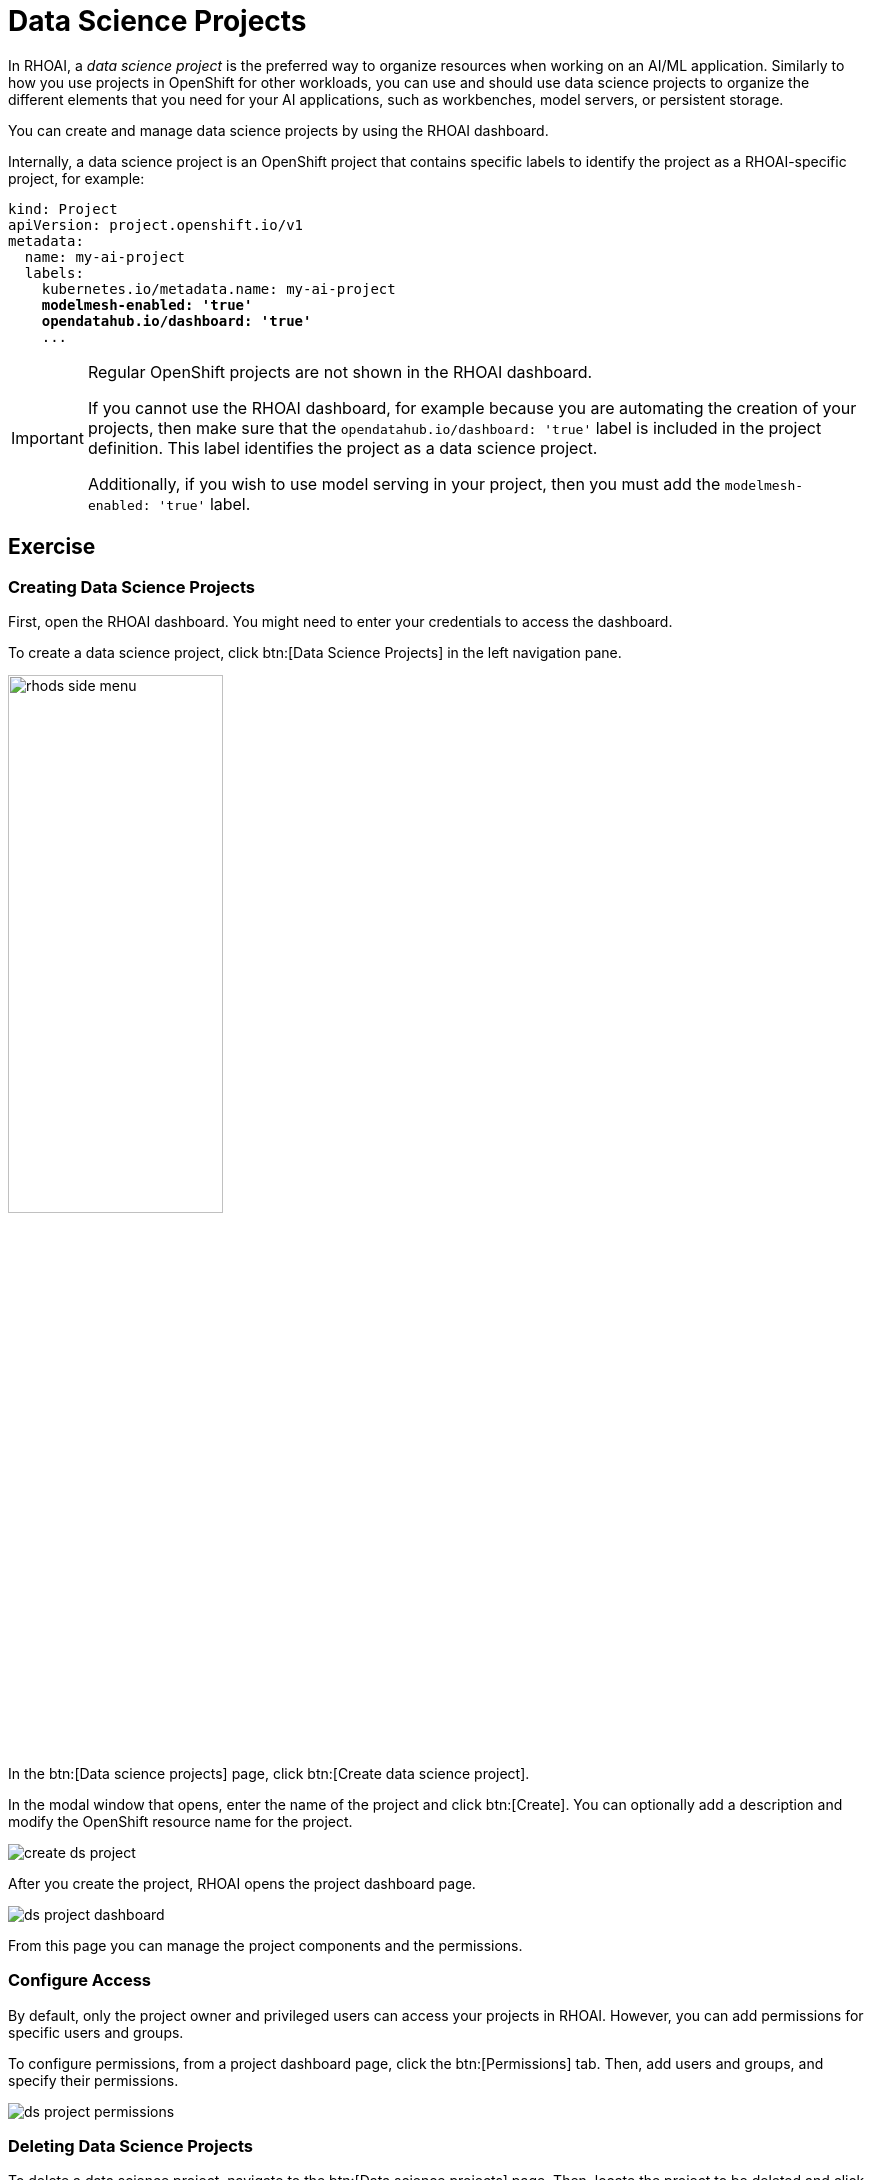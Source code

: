 = Data Science Projects

In RHOAI, a _data science project_ is the preferred way to organize resources when working on an AI/ML application.
Similarly to how you use projects in OpenShift for other workloads, you can use and should use data science projects to organize the different elements that you need for your AI applications, such as workbenches, model servers, or persistent storage.

You can create and manage data science projects by using the RHOAI dashboard.

Internally, a data science project is an OpenShift project that contains specific labels to identify the project as a RHOAI-specific project,
for example:

[source,yaml,subs="+quotes"]
----
kind: Project
apiVersion: project.openshift.io/v1
metadata:
  name: my-ai-project
  labels:
    kubernetes.io/metadata.name: my-ai-project
    *modelmesh-enabled: 'true'*
    *opendatahub.io/dashboard: 'true'*
    ...
----

[IMPORTANT]
====
Regular OpenShift projects are not shown in the RHOAI dashboard.

If you cannot use the RHOAI dashboard, for example because you are automating the creation of your projects, then make sure that the `opendatahub.io/dashboard: 'true'` label is included in the project definition.
This label identifies the project as a data science project.

Additionally, if you wish to use model serving in your project, then you must add the `modelmesh-enabled: 'true'` label.
====



== Exercise

=== Creating Data Science Projects

First, open the RHOAI dashboard.
You might need to enter your credentials to access the dashboard.

To create a data science project, click btn:[Data Science Projects] in the left navigation pane.

image::rhods-side-menu.png[width=50%]

In the btn:[Data science projects] page, click btn:[Create data science project].

In the modal window that opens, enter the name of the project and click btn:[Create].
You can optionally add a description and modify the OpenShift resource name for the project.

image::create-ds-project.png[]

After you create the project, RHOAI opens the project dashboard page.

image::ds-project-dashboard.png[]

From this page you can manage the project components and the permissions.


=== Configure Access

By default, only the project owner and privileged users can access your projects in RHOAI.
However, you can add permissions for specific users and groups.

To configure permissions, from a project dashboard page, click the btn:[Permissions] tab.
Then, add users and groups, and specify their permissions.

image::ds-project-permissions.png[]

// TODO: Link to the admin course (user and groups creation)

=== Deleting Data Science Projects

To delete a data science project, navigate to the btn:[Data science projects] page.
Then, locate the project to be deleted and click its btn:[⋮] button, then click btn:[Delete project].
Finally, type the project name to confirm the deletion.

image::ds-project-delete.png[]


// Adding and deleting cluster storage to the project
// [Jaime R] we should cover this after the creation of a workbench

// == TODO: Disabled self-provisioning
// [Trevor] Include details about how to manage a DS project when Self Provisioning is disabled on a cluster (e.g. annotations on namespaces).
// [Jaime R] This might be more suitable for the admin-oriented quick course.
// TODO: link to the admin course section that teaches this
